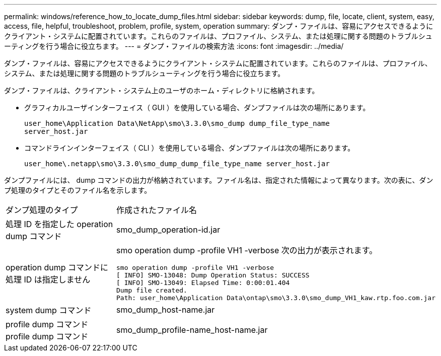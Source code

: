---
permalink: windows/reference_how_to_locate_dump_files.html 
sidebar: sidebar 
keywords: dump, file, locate, client, system, easy, access, file, helpful, troubleshoot, problem, profile, system, operation 
summary: ダンプ・ファイルは、容易にアクセスできるようにクライアント・システムに配置されています。これらのファイルは、プロファイル、システム、または処理に関する問題のトラブルシューティングを行う場合に役立ちます。 
---
= ダンプ・ファイルの検索方法
:icons: font
:imagesdir: ../media/


[role="lead"]
ダンプ・ファイルは、容易にアクセスできるようにクライアント・システムに配置されています。これらのファイルは、プロファイル、システム、または処理に関する問題のトラブルシューティングを行う場合に役立ちます。

ダンプ・ファイルは、クライアント・システム上のユーザのホーム・ディレクトリに格納されます。

* グラフィカルユーザインターフェイス（ GUI ）を使用している場合、ダンプファイルは次の場所にあります。
+
[listing]
----
user_home\Application Data\NetApp\smo\3.3.0\smo_dump dump_file_type_name
server_host.jar
----
* コマンドラインインターフェイス（ CLI ）を使用している場合、ダンプファイルは次の場所にあります。
+
[listing]
----
user_home\.netapp\smo\3.3.0\smo_dump_dump_file_type_name server_host.jar
----


ダンプファイルには、 dump コマンドの出力が格納されています。ファイル名は、指定された情報によって異なります。次の表に、ダンプ処理のタイプとそのファイル名を示します。

|===


| ダンプ処理のタイプ | 作成されたファイル名 


 a| 
処理 ID を指定した operation dump コマンド
 a| 
smo_dump_operation-id.jar



 a| 
operation dump コマンドに処理 ID は指定しません
 a| 
smo operation dump -profile VH1 -verbose 次の出力が表示されます。

[listing]
----
smo operation dump -profile VH1 -verbose
[ INFO] SMO-13048: Dump Operation Status: SUCCESS
[ INFO] SMO-13049: Elapsed Time: 0:00:01.404
Dump file created.
Path: user_home\Application Data\ontap\smo\3.3.0\smo_dump_VH1_kaw.rtp.foo.com.jar
----


 a| 
system dump コマンド
 a| 
smo_dump_host-name.jar



 a| 
profile dump コマンド profile dump コマンド
 a| 
smo_dump_profile-name_host-name.jar

|===